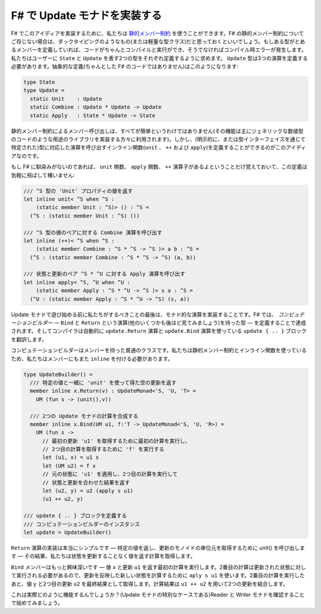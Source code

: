 .. Implementing update monads in F#
   --------------------------------

F# で Update モナドを実装する
-----------------------------

.. To implement this idea in F#, we can use `static member constraints <http://msdn.microsoft.com/en-us/library/dd233203.aspx>`_. If you do not know about static member constrains in F#, you can think of it as a form of duck typing (or light-weight type classes). If a type defines certain members, then the code will compile and run fine, otherwise you'll get a compile-time error. We will require the user to define two types representing ``State`` and ``Update``, respectively. The ``Update`` type will need to define the three operations. An abstract definition (not valid F# code) would look like this:

F# でこのアイディアを実装するために、私たちは `静的メンバー制約 <http://msdn.microsoft.com/en-us/library/dd233203.aspx>`_ を使うことができます。F# の静的メンバー制約についてご存じない場合は、ダックタイピングのようなもの(または軽量な型クラス)だと思っておくといいでしょう。もしある型がとあるメンバーを定義していれば、コードがちゃんとコンパイルと実行ができ、そうでなければコンパイル時エラーが発生します。私たちはユーザーに ``State`` と ``Update`` を表す2つの型をそれぞれ定義するように求めます。 ``Update`` 型は3つの演算を定義する必要があります。抽象的な定義(ちゃんとした F# のコードではありません)はこのようになります:

.. code-block:: fsharp

  type State
  type Update =
    static Unit    : Update
    static Combine : Update * Update -> Update
    static Apply   : State * Update -> State

.. Invocation of members via static member constraints is not entirely easy (the feature is used mainly by library implementors for things like generic numerical code). But the idea is that we can define inline functions (``unit``, ``++`` and ``apply``) that invoke the corresponding operation on the type (specified either explicitly or via type inference).

静的メンバー制約によるメンバー呼び出しは、すべてが簡単というわけではありません(その機能は主にジェネリックな数値型のコードのような用途のライブラリを実装する方々に利用されます)。しかし、(明示的に、または型インターフェイスを通じて特定された)型に対応した演算を呼び出すインライン関数(``unit`` 、 ``++`` および ``apply``)を定義することができるのがこのアイディアなのです。

.. If you're not familiar with F#, you can freely skip over this definition, just remember that we now have functions ``unit`` and ``apply`` and an operator ``++``:

もし F# に馴染みがないのであれば、 ``unit`` 関数、 ``apply`` 関数、 ``++`` 演算子があるよということだけ覚えておいて、この定義は気軽に飛ばして構いません:

.. /// Returns the value of 'Unit' property on the ^S type
   let inline unit< ^S when ^S :
       (static member Unit : ^S)> () : ^S =
     (^S : (static member Unit : ^S) ())

   /// Invokes Combine operation on a pair of ^S values
   let inline (++)< ^S when ^S :
       (static member Combine : ^S * ^S -> ^S )> a b : ^S =
     (^S : (static member Combine : ^S * ^S -> ^S) (a, b))

   /// Invokes Apply operation on state and update ^S * ^U
   let inline apply< ^S, ^U when ^U :
       (static member Apply : ^S * ^U -> ^S )> s a : ^S =
     (^U : (static member Apply : ^S * ^U -> ^S) (s, a))

.. code-block:: fsharp

  /// ^S 型の 'Unit' プロパティの値を返す
  let inline unit< ^S when ^S :
      (static member Unit : ^S)> () : ^S =
    (^S : (static member Unit : ^S) ())

  /// ^S 型の値のペアに対する Combine 演算を呼び出す
  let inline (++)< ^S when ^S :
      (static member Combine : ^S * ^S -> ^S )> a b : ^S =
    (^S : (static member Combine : ^S * ^S -> ^S) (a, b))

  /// 状態と更新のペア ^S * ^U に対する Apply 演算を呼び出す
  let inline apply< ^S, ^U when ^U :
      (static member Apply : ^S * ^U -> ^S )> s a : ^S =
    (^U : (static member Apply : ^S * ^U -> ^S) (s, a))

.. The last thing that we need to do before we can start playing with some update monads is to implement the monadic operators. In F#, this is done by defining a *computation builder* - a type that has ``Bind`` and ``Return`` operations (as well as some others that we'll see later). The compiler then automatically translates a block ``update { .. }`` using operations ``update.Return`` and ``update.Bind``.

Update モナドで遊び始める前に私たちがするべきことの最後は、モナド的な演算を実装することです。F# では、 *コンピュテーションビルダー* ― ``Bind`` と ``Return`` という演算(他のいくつかも後ほど見てみましょう)を持った型 ― を定義することで達成されます。そしてコンパイラは自動的に ``update.Return`` 演算と ``update.Bind`` 演算を使っている ``update { .. }`` ブロックを翻訳します。

.. The computation builder is a normal class with members. Because we are using static member constraints and inline functions, we need to mark the members as ``inline`` too:

コンピュテーションビルダーはメンバーを持った普通のクラスです。私たちは静的メンバー制約とインライン関数を使っているため、私たちはメンバーにもまた ``inline`` を付ける必要があります。

.. type UpdateBuilder() =
     /// Returns the specified value, together
     /// with empty update obtained using 'unit'
     member inline x.Return(v) : UpdateMonad<'S, 'U, 'T> =
       UM (fun s -> (unit(),v))

     /// Compose two update monad computations
     member inline x.Bind(UM u1, f:'T -> UpdateMonad<'S, 'U, 'R>) =
       UM (fun s ->
         // Run the first computation to get first update
         // 'u1', then run 'f' to get second computation
         let (u1, x) = u1 s
         let (UM u2) = f x
         // Apply 'u1' to original state & run second computation
         // then return result with combined state updates
         let (u2, y) = u2 (apply s u1)
         (u1 ++ u2, y))

   /// Instance of the computation builder
   /// that defines the update { .. } block
   let update = UpdateBuilder()

.. code-block:: fsharp

  type UpdateBuilder() =
    /// 特定の値と一緒に 'unit' を使って得た空の更新を返す
    member inline x.Return(v) : UpdateMonad<'S, 'U, 'T> =
      UM (fun s -> (unit(),v))

    /// 2つの Update モナドの計算を合成する
    member inline x.Bind(UM u1, f:'T -> UpdateMonad<'S, 'U, 'R>) =
      UM (fun s ->
        // 最初の更新 'u1' を取得するために最初の計算を実行し、
        // 2つ目の計算を取得するために 'f' を実行する
        let (u1, x) = u1 s
        let (UM u2) = f x
        // 元の状態に 'u1' を適用し、2つ目の計算を実行して
        // 状態と更新を合わせた結果を返す
        let (u2, y) = u2 (apply s u1)
        (u1 ++ u2, y)

  /// update { .. } ブロックを定義する
  /// コンピュテーションビルダーのインスタンス
  let update = UpdateBuilder()

.. The implementation of the ``Return`` operation is quite simple - we return the specified value and call ``unit()`` to get the unit of the monoid of updates - as a result, we get a computation that returns the value without performing any update on the state.

``Return`` 演算の実装は本当にシンプルです ― 特定の値を返し、更新のモノイドの単位元を取得するために unit() を呼び出します ― その結果、私たちは状態を更新することなく値を返す計算を取得します。

.. The ``Bind`` member is more interesting - it runs the first computation which returns a value ``x`` and an update ``u1``. The second computation needs to be run in an updated state and so we use ``apply s u1`` to calculate a new state that reflects the update. After running the second computation, we get the final resulting value ``y`` and a second update ``u2``. The result of the computation combines the two updates using ``u1 ++ u2``.

``Bind`` メンバーはもっと興味深いです ― 値 ``x`` と更新 ``u1`` を返す最初の計算を実行します。2番目の計算は更新された状態に対して実行される必要があるので、更新を反映した新しい状態を計算するために ``aply s u1`` を使います。2番目の計算を実行したあと、値 ``y`` と2つ目の更新 ``u2`` を最終結果として取得します。計算結果は ``u1 ++ u2`` を用いて2つの更新を結合します。

.. How does this actually work? Let's start by looking at reader and writer monads (which are special cases of the update monad.

これは実際どのように機能するんでしょうか？(Update モナドの特別なケースである)Reader と Writer モナドを確認することで始めてみましょう。
